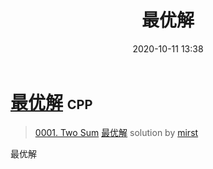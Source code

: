 #+TITLE: 最优解
#+DATE: 2020-10-11 13:38
#+LAST_MODIFIED: 2020-10-11 13:38
#+STARTUP: overview
#+HUGO_WEIGHT: auto
#+HUGO_AUTO_SET_LASTMOD: t
#+EXPORT_FILE_NAME: 0001-two-sum-zui-you-jie-by-mirst
#+HUGO_BASE_DIR:~/G/blog
#+HUGO_SECTION: leetcode
#+HUGO_CATEGORIES:leetcode
#+HUGO_TAGS: Leetcode Algorithms cpp

* [[https://leetcode-cn.com/problems/two-sum/solution/zui-you-jie-by-mirst/][最优解]] :cpp:
:PROPERTIES:
:VISIBILITY: children
:END:

#+begin_quote
[[https://leetcode-cn.com/problems/two-sum/][0001. Two Sum]] [[https://leetcode-cn.com/problems/two-sum/solution/zui-you-jie-by-mirst/][最优解]] solution by [[https://leetcode-cn.com/u/mirst/][mirst]]
#+end_quote

最优解
